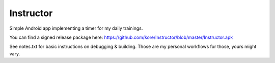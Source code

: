 ==========
Instructor
==========

Simple Android app implementing a timer for my daily trainings. 

You can find a signed release package here:
https://github.com/kore/Instructor/blob/master/Instructor.apk

See notes.txt for basic instructions on debugging & building. Those are my
personal workflows for those, yours might vary.


..
   Local Variables:
   mode: rst
   fill-column: 79
   End: 
   vim: et syn=rst tw=79
